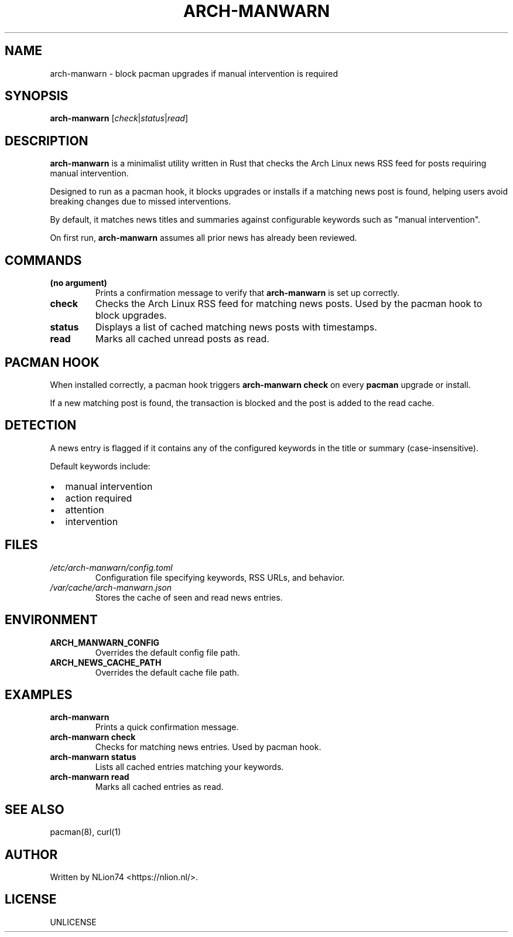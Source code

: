 .TH ARCH-MANWARN 1 "" "" "User Commands"
.SH NAME
arch-manwarn \- block pacman upgrades if manual intervention is required
.SH SYNOPSIS
.B arch-manwarn
.RI [ check | status | read ]
.SH DESCRIPTION
\fBarch-manwarn\fR is a minimalist utility written in Rust that checks the Arch Linux news RSS feed for posts requiring manual intervention.

Designed to run as a pacman hook, it blocks upgrades or installs if a matching news post is found, helping users avoid breaking changes due to missed interventions.

By default, it matches news titles and summaries against configurable keywords such as "manual intervention".

On first run, \fBarch-manwarn\fR assumes all prior news has already been reviewed.

.SH COMMANDS
.TP
.B (no argument)
Prints a confirmation message to verify that \fBarch-manwarn\fR is set up correctly.
.TP
.B check
Checks the Arch Linux RSS feed for matching news posts. Used by the pacman hook to block upgrades.
.TP
.B status
Displays a list of cached matching news posts with timestamps.
.TP
.B read
Marks all cached unread posts as read.

.SH PACMAN HOOK
When installed correctly, a pacman hook triggers \fBarch-manwarn check\fR on every \fBpacman\fR upgrade or install.

If a new matching post is found, the transaction is blocked and the post is added to the read cache.

.SH DETECTION
A news entry is flagged if it contains any of the configured keywords in the title or summary (case-insensitive).

Default keywords include:
.IP \[bu] 2
manual intervention
.IP \[bu]
action required
.IP \[bu]
attention
.IP \[bu]
intervention

.SH FILES
.TP
.I /etc/arch-manwarn/config.toml
Configuration file specifying keywords, RSS URLs, and behavior.
.TP
.I /var/cache/arch-manwarn.json
Stores the cache of seen and read news entries.

.SH ENVIRONMENT
.TP
.B ARCH_MANWARN_CONFIG
Overrides the default config file path.
.TP
.B ARCH_NEWS_CACHE_PATH
Overrides the default cache file path.

.SH EXAMPLES
.TP
.B arch-manwarn
Prints a quick confirmation message.
.TP
.B arch-manwarn check
Checks for matching news entries. Used by pacman hook.
.TP
.B arch-manwarn status
Lists all cached entries matching your keywords.
.TP
.B arch-manwarn read
Marks all cached entries as read.

.SH SEE ALSO
pacman(8), curl(1)

.SH AUTHOR
Written by NLion74 <https://nlion.nl/>.

.SH LICENSE
UNLICENSE
